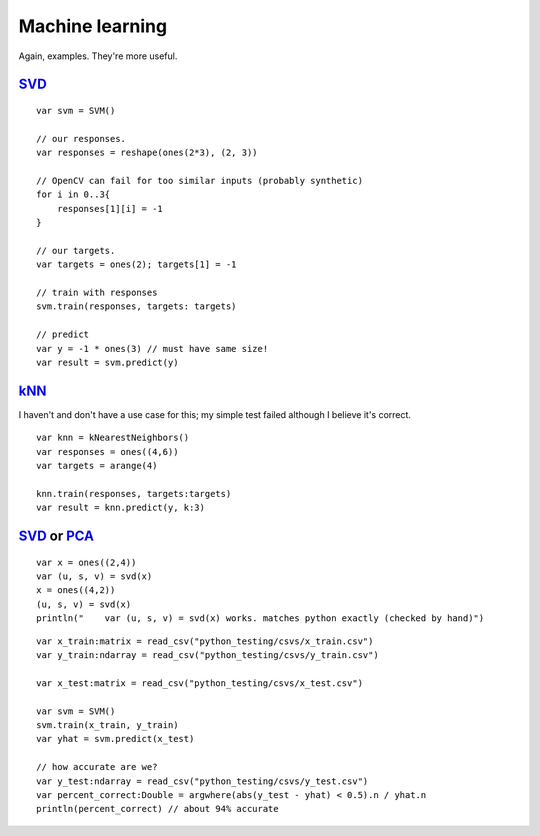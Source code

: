 
Machine learning
================

Again, examples. They're more useful.

`SVD`_ 
----------
::

    var svm = SVM()

    // our responses. 
    var responses = reshape(ones(2*3), (2, 3))

    // OpenCV can fail for too similar inputs (probably synthetic)
    for i in 0..3{
        responses[1][i] = -1
    }

    // our targets.
    var targets = ones(2); targets[1] = -1

    // train with responses
    svm.train(responses, targets: targets)

    // predict
    var y = -1 * ones(3) // must have same size!
    var result = svm.predict(y)

`kNN`_
-----------

I haven't and don't have a use case for this; my simple test failed although I
believe it's correct.

::

    var knn = kNearestNeighbors()
    var responses = ones((4,6))
    var targets = arange(4)

    knn.train(responses, targets:targets)
    var result = knn.predict(y, k:3)

`SVD`_ or `PCA`_
-------------------
::

    var x = ones((2,4))
    var (u, s, v) = svd(x)
    x = ones((4,2))
    (u, s, v) = svd(x)
    println("    var (u, s, v) = svd(x) works. matches python exactly (checked by hand)")

::

    var x_train:matrix = read_csv("python_testing/csvs/x_train.csv")
    var y_train:ndarray = read_csv("python_testing/csvs/y_train.csv")

    var x_test:matrix = read_csv("python_testing/csvs/x_test.csv")

    var svm = SVM()
    svm.train(x_train, y_train)
    var yhat = svm.predict(x_test)

    // how accurate are we?
    var y_test:ndarray = read_csv("python_testing/csvs/y_test.csv")
    var percent_correct:Double = argwhere(abs(y_test - yhat) < 0.5).n / yhat.n
    println(percent_correct) // about 94% accurate

.. _PCA: https://en.wikipedia.org/wiki/Principal_component_analysis
.. _SVM: https://en.wikipedia.org/wiki/Support_vector_machine
.. _kNN: https://en.wikipedia.org/wiki/K-nearest_neighbor_algorithm
.. _SVD: https://en.wikipedia.org/wiki/Singular_value_decomposition
